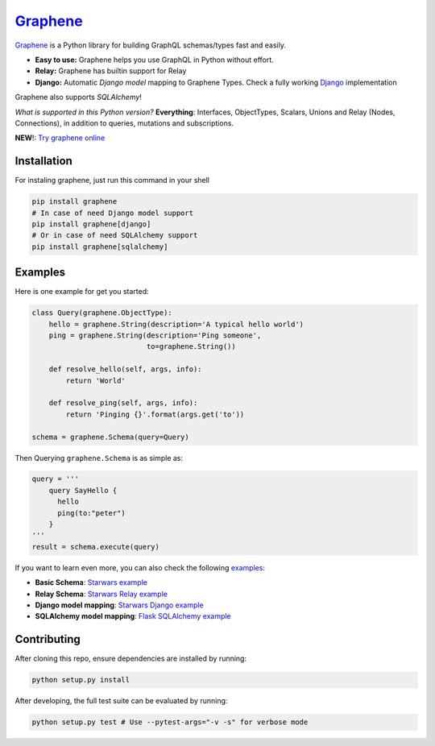 |Graphene Logo| `Graphene <http://graphene-python.org>`__ |Build Status| |PyPI version| |Coverage Status|
=========================================================================================================

`Graphene <http://graphene-python.org>`__ is a Python library for
building GraphQL schemas/types fast and easily.

-  **Easy to use:** Graphene helps you use GraphQL in Python without
   effort.
-  **Relay:** Graphene has builtin support for Relay
-  **Django:** Automatic *Django model* mapping to Graphene Types. Check
   a fully working
   `Django <http://github.com/graphql-python/swapi-graphene>`__
   implementation

Graphene also supports *SQLAlchemy*!

*What is supported in this Python version?* **Everything**: Interfaces,
ObjectTypes, Scalars, Unions and Relay (Nodes, Connections), in addition
to queries, mutations and subscriptions.

**NEW**!: `Try graphene
online <http://graphene-python.org/playground/>`__

Installation
------------

For instaling graphene, just run this command in your shell

.. code:: bash

    pip install graphene
    # In case of need Django model support
    pip install graphene[django]
    # Or in case of need SQLAlchemy support
    pip install graphene[sqlalchemy]

Examples
--------

Here is one example for get you started:

.. code:: python

    class Query(graphene.ObjectType):
        hello = graphene.String(description='A typical hello world')
        ping = graphene.String(description='Ping someone',
                               to=graphene.String())

        def resolve_hello(self, args, info):
            return 'World'

        def resolve_ping(self, args, info):
            return 'Pinging {}'.format(args.get('to'))

    schema = graphene.Schema(query=Query)

Then Querying ``graphene.Schema`` is as simple as:

.. code:: python

    query = '''
        query SayHello {
          hello
          ping(to:"peter")
        }
    '''
    result = schema.execute(query)

If you want to learn even more, you can also check the following
`examples <examples/>`__:

-  **Basic Schema**: `Starwars example <examples/starwars>`__
-  **Relay Schema**: `Starwars Relay
   example <examples/starwars_relay>`__
-  **Django model mapping**: `Starwars Django
   example <examples/starwars_django>`__
-  **SQLAlchemy model mapping**: `Flask SQLAlchemy
   example <examples/flask_sqlalchemy>`__

Contributing
------------

After cloning this repo, ensure dependencies are installed by running:

.. code:: sh

    python setup.py install

After developing, the full test suite can be evaluated by running:

.. code:: sh

    python setup.py test # Use --pytest-args="-v -s" for verbose mode

.. |Graphene Logo| image:: http://graphene-python.org/favicon.png
.. |Build Status| image:: https://travis-ci.org/graphql-python/graphene.svg?branch=master
   :target: https://travis-ci.org/graphql-python/graphene
.. |PyPI version| image:: https://badge.fury.io/py/graphene.svg
   :target: https://badge.fury.io/py/graphene
.. |Coverage Status| image:: https://coveralls.io/repos/graphql-python/graphene/badge.svg?branch=master&service=github
   :target: https://coveralls.io/github/graphql-python/graphene?branch=master


